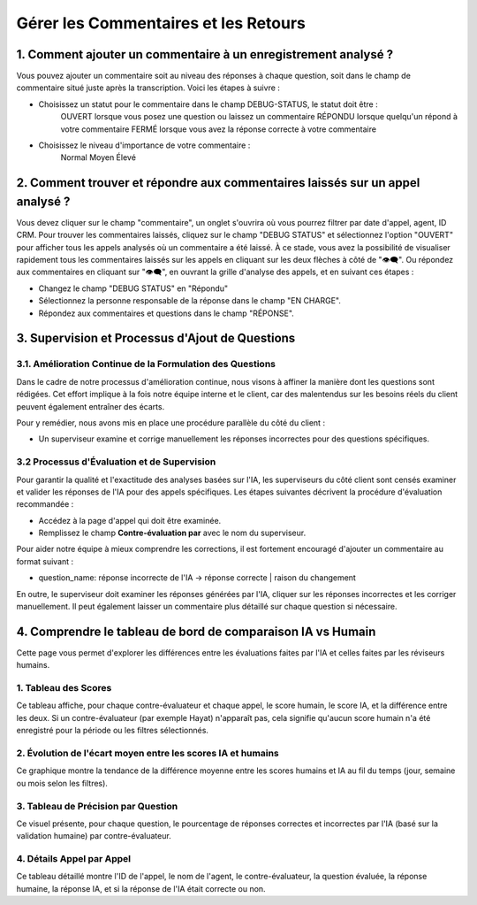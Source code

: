 Gérer les Commentaires et les Retours
=====================================

1. Comment ajouter un commentaire à un enregistrement analysé ?
---------------------------------------------------------------

Vous pouvez ajouter un commentaire soit au niveau des réponses à chaque question, soit dans le champ de commentaire situé juste après la transcription. Voici les étapes à suivre :

- Choisissez un statut pour le commentaire dans le champ DEBUG-STATUS, le statut doit être :
       OUVERT lorsque vous posez une question ou laissez un commentaire
       RÉPONDU lorsque quelqu'un répond à votre commentaire
       FERMÉ lorsque vous avez la réponse correcte à votre commentaire
- Choisissez le niveau d'importance de votre commentaire :
       Normal
       Moyen
       Élevé

.. raw:: html

   <div style="text-align: center;">
     <img src="_static/commentaire_enregistrement.png" width="600" alt="Ajouter un commentaire à un enregistrement analysé">
   </div>

2. Comment trouver et répondre aux commentaires laissés sur un appel analysé ?
-------------------------------------------------------------------------------

Vous devez cliquer sur le champ "commentaire", un onglet s'ouvrira où vous pourrez filtrer par date d'appel, agent, ID CRM.
Pour trouver les commentaires laissés, cliquez sur le champ "DEBUG STATUS" et sélectionnez l'option "OUVERT" pour afficher tous les appels analysés où un commentaire a été laissé. À ce stade, vous avez la possibilité de visualiser rapidement tous les commentaires laissés sur les appels en cliquant sur les deux flèches à côté de "👁️‍🗨️". Ou répondez aux commentaires en cliquant sur "👁️‍🗨️", en ouvrant la grille d'analyse des appels, et en suivant ces étapes :

- Changez le champ "DEBUG STATUS" en "Répondu"
- Sélectionnez la personne responsable de la réponse dans le champ "EN CHARGE".
- Répondez aux commentaires et questions dans le champ "RÉPONSE".

.. raw:: html

   <div style="text-align: center;">
     <img src="_static/trouver_repondre_commentaires.png" width="600" alt="Trouver et répondre aux commentaires laissés sur un appel analysé">
   </div>

3. Supervision et Processus d'Ajout de Questions
------------------------------------------------

3.1. Amélioration Continue de la Formulation des Questions
~~~~~~~~~~~~~~~~~~~~~~~~~~~~~~~~~~~~~~~~~~~~~~~~~~~~~~~~~~

Dans le cadre de notre processus d'amélioration continue, nous visons à affiner la manière dont les questions sont rédigées. Cet effort implique à la fois notre équipe interne et le client, car des malentendus sur les besoins réels du client peuvent également entraîner des écarts.

Pour y remédier, nous avons mis en place une procédure parallèle du côté du client :

- Un superviseur examine et corrige manuellement les réponses incorrectes pour des questions spécifiques.

.. raw:: html

   <div style="text-align: center;">
     <img src="_static/ameliore_continue.png" width="600" alt="Amélioration Continue de la Formulation des Questions">
   </div>

3.2 Processus d'Évaluation et de Supervision
~~~~~~~~~~~~~~~~~~~~~~~~~~~~~~~~~~~~~~~~~~~

Pour garantir la qualité et l'exactitude des analyses basées sur l'IA, les superviseurs du côté client sont censés examiner et valider les réponses de l'IA pour des appels spécifiques. Les étapes suivantes décrivent la procédure d'évaluation recommandée :

- Accédez à la page d'appel qui doit être examinée.

- Remplissez le champ **Contre-évaluation par** avec le nom du superviseur.

.. raw:: html

   <div style="text-align: center;">
     <img src="_static/champs_a _remplir.png" width="600" alt="Dashboard list">
   </div>

Pour aider notre équipe à mieux comprendre les corrections, il est fortement encouragé d'ajouter un commentaire au format suivant :

- question_name: réponse incorrecte de l'IA → réponse correcte | raison du changement

.. raw:: html

   <div style="text-align: center;">
     <img src="_static/image_2025-06-18_141937013.png" width="600" alt="Dashboard list">
   </div>

En outre, le superviseur doit examiner les réponses générées par l'IA, cliquer sur les réponses incorrectes et les corriger manuellement. Il peut également laisser un commentaire plus détaillé sur chaque question si nécessaire.

.. raw:: html

   <div style="text-align: center;">
     <img src="_static/changer_question.png" width="600" alt="Dashboard list">
   </div>

4. Comprendre le tableau de bord de comparaison IA vs Humain
------------------------------------------------------------

Cette page vous permet d'explorer les différences entre les évaluations faites par l'IA et celles faites par les réviseurs humains.

1. Tableau des Scores
~~~~~~~~~~~~~~~~~~~~~

Ce tableau affiche, pour chaque contre-évaluateur et chaque appel, le score humain, le score IA, et la différence entre les deux.
Si un contre-évaluateur (par exemple Hayat) n'apparaît pas, cela signifie qu'aucun score humain n'a été enregistré pour la période ou les filtres sélectionnés.

.. raw:: html

   <div style="text-align: center;">
     <img src="_static/Score_Table.png" width="800" alt="Tableau des scores par contre-évaluateur">
   </div>

2. Évolution de l'écart moyen entre les scores IA et humains
~~~~~~~~~~~~~~~~~~~~~~~~~~~~~~~~~~~~~~~~~~~~~~~~~~~~~~~~~~~~

Ce graphique montre la tendance de la différence moyenne entre les scores humains et IA au fil du temps (jour, semaine ou mois selon les filtres).

.. raw:: html

   <div style="text-align: center;">
     <img src="_static/Evolution of the average gap between IA and human scores.png" width="800" alt="Graphique montrant l'écart moyen au fil du temps">
   </div>

3. Tableau de Précision par Question
~~~~~~~~~~~~~~~~~~~~~~~~~~~~~~~~~~~~

Ce visuel présente, pour chaque question, le pourcentage de réponses correctes et incorrectes par l'IA (basé sur la validation humaine) par contre-évaluateur.

.. raw:: html

   <div style="text-align: center;">
     <img src="_static/Question-wise Accuracy Table.png" width="800" alt="Précision par question et réviseur">
   </div>

4. Détails Appel par Appel
~~~~~~~~~~~~~~~~~~~~~~~~~~

Ce tableau détaillé montre l'ID de l'appel, le nom de l'agent, le contre-évaluateur, la question évaluée, la réponse humaine, la réponse IA, et si la réponse de l'IA était correcte ou non.

.. raw:: html

   <div style="text-align: center;">
     <img src="_static/Call-by-Call Details.png" width="800" alt="Précision par question et réviseur">
   </div>
